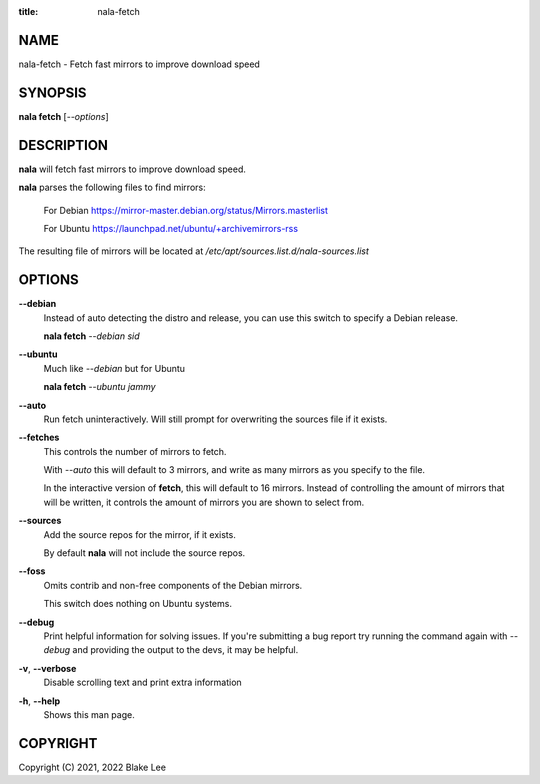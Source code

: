 :title: nala-fetch

NAME
====

nala-fetch - Fetch fast mirrors to improve download speed

SYNOPSIS
========

**nala fetch** [*--options*]

DESCRIPTION
===========

**nala** will fetch fast mirrors to improve download speed.

**nala** parses the following files to find mirrors:

	For Debian https://mirror-master.debian.org/status/Mirrors.masterlist

	For Ubuntu https://launchpad.net/ubuntu/+archivemirrors-rss

The resulting file of mirrors will be located at */etc/apt/sources.list.d/nala-sources.list*

OPTIONS
=======

**--debian**
	Instead of auto detecting the distro and release, you can use this switch to specify a Debian release.

	**nala fetch** *--debian sid*

**--ubuntu**
	Much like *--debian* but for Ubuntu

	**nala fetch** *--ubuntu jammy*

**--auto**
	Run fetch uninteractively. Will still prompt for overwriting the sources file if it exists.

**--fetches**
	This controls the number of mirrors to fetch.

	With *--auto* this will default to 3 mirrors, and write as many mirrors as you specify to the file.

	In the interactive version of **fetch**, this will default to 16 mirrors.
	Instead of controlling the amount of mirrors that will be written,
	it controls the amount of mirrors you are shown to select from.

**--sources**
	Add the source repos for the mirror, if it exists.

	By default **nala** will not include the source repos.

**--foss**
	Omits contrib and non-free components of the Debian mirrors.

	This switch does nothing on Ubuntu systems.

**--debug**
	Print helpful information for solving issues.
	If you're submitting a bug report try running the command again with *--debug*
	and providing the output to the devs, it may be helpful.

**-v**, **--verbose**
	Disable scrolling text and print extra information

**-h**, **--help**
	Shows this man page.

COPYRIGHT
=========

Copyright (C) 2021, 2022 Blake Lee
